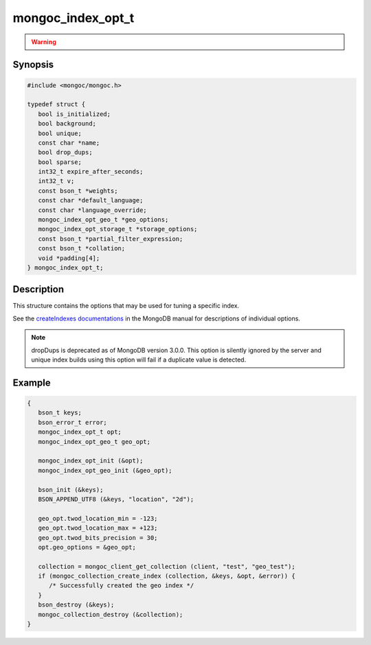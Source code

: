 .. _mongoc_index_opt_t

mongoc_index_opt_t
==================

.. warning::
   .. deprecated:: 1.8.0

      This structure is deprecated and should not be used in new code. See :doc:`manage-collection-indexes`.

Synopsis
--------

.. code-block:: c

  #include <mongoc/mongoc.h>

  typedef struct {
     bool is_initialized;
     bool background;
     bool unique;
     const char *name;
     bool drop_dups;
     bool sparse;
     int32_t expire_after_seconds;
     int32_t v;
     const bson_t *weights;
     const char *default_language;
     const char *language_override;
     mongoc_index_opt_geo_t *geo_options;
     mongoc_index_opt_storage_t *storage_options;
     const bson_t *partial_filter_expression;
     const bson_t *collation;
     void *padding[4];
  } mongoc_index_opt_t;

Description
-----------

This structure contains the options that may be used for tuning a specific index.

See the `createIndexes documentations <https://www.mongodb.com/docs/manual/reference/command/createIndexes/>`_ in the MongoDB manual for descriptions of individual options.

.. note::

   dropDups is deprecated as of MongoDB version 3.0.0.  This option is silently ignored by the server and unique index builds using this option will fail if a duplicate value is detected.

Example
-------

.. code-block:: c

  {
     bson_t keys;
     bson_error_t error;
     mongoc_index_opt_t opt;
     mongoc_index_opt_geo_t geo_opt;

     mongoc_index_opt_init (&opt);
     mongoc_index_opt_geo_init (&geo_opt);

     bson_init (&keys);
     BSON_APPEND_UTF8 (&keys, "location", "2d");

     geo_opt.twod_location_min = -123;
     geo_opt.twod_location_max = +123;
     geo_opt.twod_bits_precision = 30;
     opt.geo_options = &geo_opt;

     collection = mongoc_client_get_collection (client, "test", "geo_test");
     if (mongoc_collection_create_index (collection, &keys, &opt, &error)) {
        /* Successfully created the geo index */
     }
     bson_destroy (&keys);
     mongoc_collection_destroy (&collection);
  }

.. only:: html

  Functions
  ---------

  .. toctree::
    :titlesonly:
    :maxdepth: 1

    mongoc_index_opt_get_default
    mongoc_index_opt_init

.. seealso::

  | :doc:`mongoc_index_opt_geo_t`

  | :doc:`mongoc_index_opt_wt_t`

